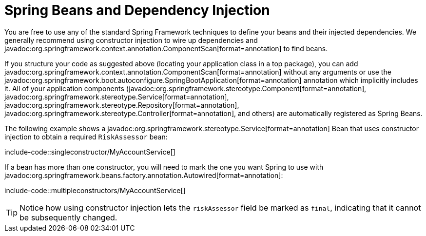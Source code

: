 [[using.spring-beans-and-dependency-injection]]
= Spring Beans and Dependency Injection

You are free to use any of the standard Spring Framework techniques to define your beans and their injected dependencies.
We generally recommend using constructor injection to wire up dependencies and javadoc:org.springframework.context.annotation.ComponentScan[format=annotation] to find beans.

If you structure your code as suggested above (locating your application class in a top package), you can add javadoc:org.springframework.context.annotation.ComponentScan[format=annotation] without any arguments or use the javadoc:org.springframework.boot.autoconfigure.SpringBootApplication[format=annotation] annotation which implicitly includes it.
All of your application components (javadoc:org.springframework.stereotype.Component[format=annotation], javadoc:org.springframework.stereotype.Service[format=annotation], javadoc:org.springframework.stereotype.Repository[format=annotation], javadoc:org.springframework.stereotype.Controller[format=annotation], and others) are automatically registered as Spring Beans.

The following example shows a javadoc:org.springframework.stereotype.Service[format=annotation] Bean that uses constructor injection to obtain a required `RiskAssessor` bean:

include-code::singleconstructor/MyAccountService[]

If a bean has more than one constructor, you will need to mark the one you want Spring to use with javadoc:org.springframework.beans.factory.annotation.Autowired[format=annotation]:

include-code::multipleconstructors/MyAccountService[]

TIP: Notice how using constructor injection lets the `riskAssessor` field be marked as `final`, indicating that it cannot be subsequently changed.
